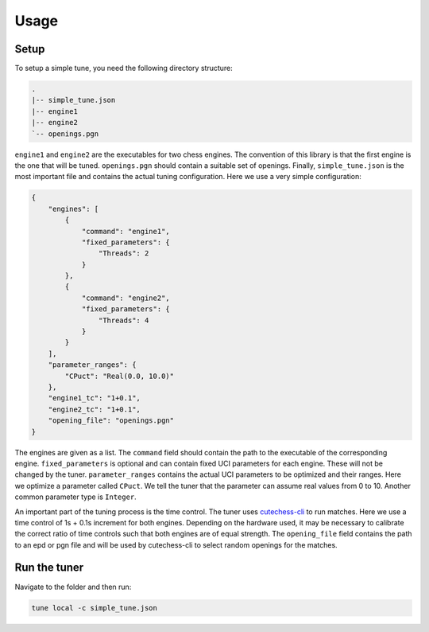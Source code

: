 =====
Usage
=====

Setup
-----

To setup a simple tune, you need the following directory structure:

.. code-block::

   .
   |-- simple_tune.json
   |-- engine1
   |-- engine2
   `-- openings.pgn

``engine1`` and ``engine2`` are the executables for two chess engines.
The convention of this library is that the first engine is the one that will
be tuned.
``openings.pgn`` should contain a suitable set of openings.
Finally, ``simple_tune.json`` is the most important file and contains the
actual tuning configuration. Here we use a very simple configuration:

.. code-block:: JSON

   {
       "engines": [
           {
               "command": "engine1",
               "fixed_parameters": {
                   "Threads": 2
               }
           },
           {
               "command": "engine2",
               "fixed_parameters": {
                   "Threads": 4
               }
           }
       ],
       "parameter_ranges": {
           "CPuct": "Real(0.0, 10.0)"
       },
       "engine1_tc": "1+0.1",
       "engine2_tc": "1+0.1",
       "opening_file": "openings.pgn"
   }

The engines are given as a list. The ``command`` field should contain the
path to the executable of the corresponding engine.
``fixed_parameters`` is optional and can contain fixed UCI parameters for
each engine. These will not be changed by the tuner.
``parameter_ranges`` contains the actual UCI parameters to be optimized
and their ranges. Here we optimize a parameter called ``CPuct``.
We tell the tuner that the parameter can assume real values from 0 to 10.
Another common parameter type is ``Integer``.

An important part of the tuning process is the time control.
The tuner uses
`cutechess-cli <https://github.com/cutechess/cutechess>`_
to run matches. Here we use a time control of 1s + 0.1s increment for
both engines. Depending on the hardware used, it may be necessary to
calibrate the correct ratio of time controls such that both engines are of
equal strength.
The ``opening_file`` field contains the path to an epd or pgn file and will
be used by cutechess-cli to select random openings for the matches.

Run the tuner
-------------

Navigate to the folder and then run:

.. code-block::

   tune local -c simple_tune.json

